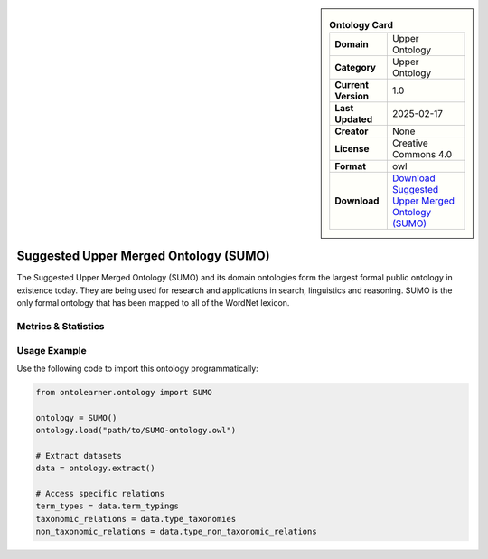 

.. sidebar::

    .. list-table:: **Ontology Card**
       :header-rows: 0

       * - **Domain**
         - Upper Ontology
       * - **Category**
         - Upper Ontology
       * - **Current Version**
         - 1.0
       * - **Last Updated**
         - 2025-02-17
       * - **Creator**
         - None
       * - **License**
         - Creative Commons 4.0
       * - **Format**
         - owl
       * - **Download**
         - `Download Suggested Upper Merged Ontology (SUMO) <https://www.ontologyportal.org/>`_

Suggested Upper Merged Ontology (SUMO)
========================================================================================================

The Suggested Upper Merged Ontology (SUMO) and its domain ontologies form the largest formal public ontology     in existence today. They are being used for research and applications in search, linguistics and reasoning.     SUMO is the only formal ontology that has been mapped to all of the WordNet lexicon.

Metrics & Statistics
--------------------------

.. tab:: Graph


    .. list-table:: Graph Statistics
        :widths: 50 50
        :header-rows: 0

        * - **Total Nodes**
          - 288016
        * - **Total Edges**
          - 496645
        * - **Root Nodes**
          - 77015
        * - **Leaf Nodes**
          - 197102
    ::


.. tab:: Coverage


    .. list-table:: Knowledge Coverage Statistics
        :widths: 50 50
        :header-rows: 0

        * - **Classes**
          - 4525
        * - **Individuals**
          - 80034
        * - **Properties**
          - 587

    ::

.. tab:: Hierarchy


    .. list-table:: Hierarchical Metrics
        :widths: 50 50
        :header-rows: 0

        * - **Maximum Depth**
          - 9
        * - **Minimum Depth**
          - 0
        * - **Average Depth**
          - 1.04
        * - **Depth Variance**
          - 1.39
    ::


.. tab:: Breadth


    .. list-table:: Breadth Metrics
        :widths: 50 50
        :header-rows: 0

        * - **Maximum Breadth**
          - 77015
        * - **Minimum Breadth**
          - 10
        * - **Average Breadth**
          - 19045.20
        * - **Breadth Variance**
          - 739917637.16
    ::

.. tab:: LLMs4OL


    .. list-table:: LLMs4OL Dataset Statistics
        :widths: 50 50
        :header-rows: 0

        * - **Term Types**
          - 80280
        * - **Taxonomic Relations**
          - 7174
        * - **Non-taxonomic Relations**
          - 310
        * - **Average Terms per Type**
          - 165.53
    ::

Usage Example
----------------
Use the following code to import this ontology programmatically:

.. code-block:: python

    from ontolearner.ontology import SUMO

    ontology = SUMO()
    ontology.load("path/to/SUMO-ontology.owl")

    # Extract datasets
    data = ontology.extract()

    # Access specific relations
    term_types = data.term_typings
    taxonomic_relations = data.type_taxonomies
    non_taxonomic_relations = data.type_non_taxonomic_relations
